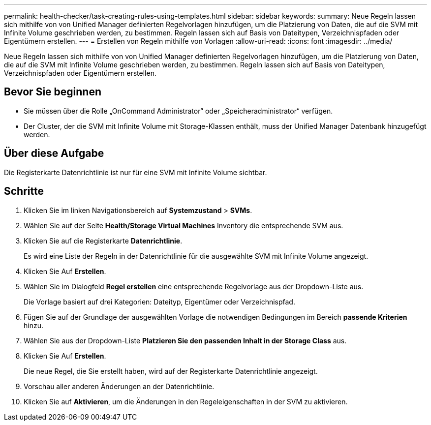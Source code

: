 ---
permalink: health-checker/task-creating-rules-using-templates.html 
sidebar: sidebar 
keywords:  
summary: Neue Regeln lassen sich mithilfe von von Unified Manager definierten Regelvorlagen hinzufügen, um die Platzierung von Daten, die auf die SVM mit Infinite Volume geschrieben werden, zu bestimmen. Regeln lassen sich auf Basis von Dateitypen, Verzeichnispfaden oder Eigentümern erstellen. 
---
= Erstellen von Regeln mithilfe von Vorlagen
:allow-uri-read: 
:icons: font
:imagesdir: ../media/


[role="lead"]
Neue Regeln lassen sich mithilfe von von Unified Manager definierten Regelvorlagen hinzufügen, um die Platzierung von Daten, die auf die SVM mit Infinite Volume geschrieben werden, zu bestimmen. Regeln lassen sich auf Basis von Dateitypen, Verzeichnispfaden oder Eigentümern erstellen.



== Bevor Sie beginnen

* Sie müssen über die Rolle „OnCommand Administrator“ oder „Speicheradministrator“ verfügen.
* Der Cluster, der die SVM mit Infinite Volume mit Storage-Klassen enthält, muss der Unified Manager Datenbank hinzugefügt werden.




== Über diese Aufgabe

Die Registerkarte Datenrichtlinie ist nur für eine SVM mit Infinite Volume sichtbar.



== Schritte

. Klicken Sie im linken Navigationsbereich auf *Systemzustand* > *SVMs*.
. Wählen Sie auf der Seite *Health/Storage Virtual Machines* Inventory die entsprechende SVM aus.
. Klicken Sie auf die Registerkarte *Datenrichtlinie*.
+
Es wird eine Liste der Regeln in der Datenrichtlinie für die ausgewählte SVM mit Infinite Volume angezeigt.

. Klicken Sie Auf *Erstellen*.
. Wählen Sie im Dialogfeld *Regel erstellen* eine entsprechende Regelvorlage aus der Dropdown-Liste aus.
+
Die Vorlage basiert auf drei Kategorien: Dateityp, Eigentümer oder Verzeichnispfad.

. Fügen Sie auf der Grundlage der ausgewählten Vorlage die notwendigen Bedingungen im Bereich *passende Kriterien* hinzu.
. Wählen Sie aus der Dropdown-Liste *Platzieren Sie den passenden Inhalt in der Storage Class* aus.
. Klicken Sie Auf *Erstellen*.
+
Die neue Regel, die Sie erstellt haben, wird auf der Registerkarte Datenrichtlinie angezeigt.

. Vorschau aller anderen Änderungen an der Datenrichtlinie.
. Klicken Sie auf *Aktivieren*, um die Änderungen in den Regeleigenschaften in der SVM zu aktivieren.

